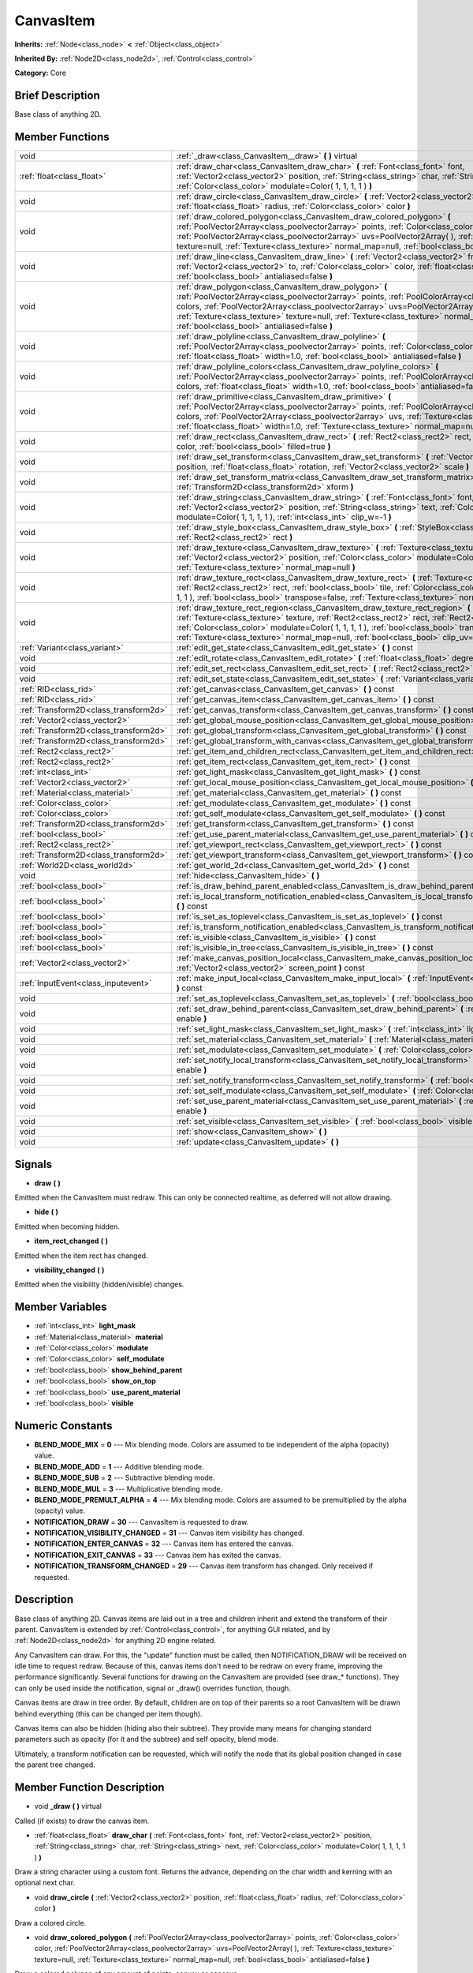 .. Generated automatically by doc/tools/makerst.py in Godot's source tree.
.. DO NOT EDIT THIS FILE, but the CanvasItem.xml source instead.
.. The source is found in doc/classes or modules/<name>/doc_classes.

.. _class_CanvasItem:

CanvasItem
==========

**Inherits:** :ref:`Node<class_node>` **<** :ref:`Object<class_object>`

**Inherited By:** :ref:`Node2D<class_node2d>`, :ref:`Control<class_control>`

**Category:** Core

Brief Description
-----------------

Base class of anything 2D.

Member Functions
----------------

+----------------------------------------+---------------------------------------------------------------------------------------------------------------------------------------------------------------------------------------------------------------------------------------------------------------------------------------------------------------------------------------------------------------------------------------------+
| void                                   | :ref:`_draw<class_CanvasItem__draw>`  **(** **)** virtual                                                                                                                                                                                                                                                                                                                                   |
+----------------------------------------+---------------------------------------------------------------------------------------------------------------------------------------------------------------------------------------------------------------------------------------------------------------------------------------------------------------------------------------------------------------------------------------------+
| :ref:`float<class_float>`              | :ref:`draw_char<class_CanvasItem_draw_char>`  **(** :ref:`Font<class_font>` font, :ref:`Vector2<class_vector2>` position, :ref:`String<class_string>` char, :ref:`String<class_string>` next, :ref:`Color<class_color>` modulate=Color( 1, 1, 1, 1 )  **)**                                                                                                                                 |
+----------------------------------------+---------------------------------------------------------------------------------------------------------------------------------------------------------------------------------------------------------------------------------------------------------------------------------------------------------------------------------------------------------------------------------------------+
| void                                   | :ref:`draw_circle<class_CanvasItem_draw_circle>`  **(** :ref:`Vector2<class_vector2>` position, :ref:`float<class_float>` radius, :ref:`Color<class_color>` color  **)**                                                                                                                                                                                                                    |
+----------------------------------------+---------------------------------------------------------------------------------------------------------------------------------------------------------------------------------------------------------------------------------------------------------------------------------------------------------------------------------------------------------------------------------------------+
| void                                   | :ref:`draw_colored_polygon<class_CanvasItem_draw_colored_polygon>`  **(** :ref:`PoolVector2Array<class_poolvector2array>` points, :ref:`Color<class_color>` color, :ref:`PoolVector2Array<class_poolvector2array>` uvs=PoolVector2Array(  ), :ref:`Texture<class_texture>` texture=null, :ref:`Texture<class_texture>` normal_map=null, :ref:`bool<class_bool>` antialiased=false  **)**    |
+----------------------------------------+---------------------------------------------------------------------------------------------------------------------------------------------------------------------------------------------------------------------------------------------------------------------------------------------------------------------------------------------------------------------------------------------+
| void                                   | :ref:`draw_line<class_CanvasItem_draw_line>`  **(** :ref:`Vector2<class_vector2>` from, :ref:`Vector2<class_vector2>` to, :ref:`Color<class_color>` color, :ref:`float<class_float>` width=1.0, :ref:`bool<class_bool>` antialiased=false  **)**                                                                                                                                            |
+----------------------------------------+---------------------------------------------------------------------------------------------------------------------------------------------------------------------------------------------------------------------------------------------------------------------------------------------------------------------------------------------------------------------------------------------+
| void                                   | :ref:`draw_polygon<class_CanvasItem_draw_polygon>`  **(** :ref:`PoolVector2Array<class_poolvector2array>` points, :ref:`PoolColorArray<class_poolcolorarray>` colors, :ref:`PoolVector2Array<class_poolvector2array>` uvs=PoolVector2Array(  ), :ref:`Texture<class_texture>` texture=null, :ref:`Texture<class_texture>` normal_map=null, :ref:`bool<class_bool>` antialiased=false  **)** |
+----------------------------------------+---------------------------------------------------------------------------------------------------------------------------------------------------------------------------------------------------------------------------------------------------------------------------------------------------------------------------------------------------------------------------------------------+
| void                                   | :ref:`draw_polyline<class_CanvasItem_draw_polyline>`  **(** :ref:`PoolVector2Array<class_poolvector2array>` points, :ref:`Color<class_color>` color, :ref:`float<class_float>` width=1.0, :ref:`bool<class_bool>` antialiased=false  **)**                                                                                                                                                  |
+----------------------------------------+---------------------------------------------------------------------------------------------------------------------------------------------------------------------------------------------------------------------------------------------------------------------------------------------------------------------------------------------------------------------------------------------+
| void                                   | :ref:`draw_polyline_colors<class_CanvasItem_draw_polyline_colors>`  **(** :ref:`PoolVector2Array<class_poolvector2array>` points, :ref:`PoolColorArray<class_poolcolorarray>` colors, :ref:`float<class_float>` width=1.0, :ref:`bool<class_bool>` antialiased=false  **)**                                                                                                                 |
+----------------------------------------+---------------------------------------------------------------------------------------------------------------------------------------------------------------------------------------------------------------------------------------------------------------------------------------------------------------------------------------------------------------------------------------------+
| void                                   | :ref:`draw_primitive<class_CanvasItem_draw_primitive>`  **(** :ref:`PoolVector2Array<class_poolvector2array>` points, :ref:`PoolColorArray<class_poolcolorarray>` colors, :ref:`PoolVector2Array<class_poolvector2array>` uvs, :ref:`Texture<class_texture>` texture=null, :ref:`float<class_float>` width=1.0, :ref:`Texture<class_texture>` normal_map=null  **)**                        |
+----------------------------------------+---------------------------------------------------------------------------------------------------------------------------------------------------------------------------------------------------------------------------------------------------------------------------------------------------------------------------------------------------------------------------------------------+
| void                                   | :ref:`draw_rect<class_CanvasItem_draw_rect>`  **(** :ref:`Rect2<class_rect2>` rect, :ref:`Color<class_color>` color, :ref:`bool<class_bool>` filled=true  **)**                                                                                                                                                                                                                             |
+----------------------------------------+---------------------------------------------------------------------------------------------------------------------------------------------------------------------------------------------------------------------------------------------------------------------------------------------------------------------------------------------------------------------------------------------+
| void                                   | :ref:`draw_set_transform<class_CanvasItem_draw_set_transform>`  **(** :ref:`Vector2<class_vector2>` position, :ref:`float<class_float>` rotation, :ref:`Vector2<class_vector2>` scale  **)**                                                                                                                                                                                                |
+----------------------------------------+---------------------------------------------------------------------------------------------------------------------------------------------------------------------------------------------------------------------------------------------------------------------------------------------------------------------------------------------------------------------------------------------+
| void                                   | :ref:`draw_set_transform_matrix<class_CanvasItem_draw_set_transform_matrix>`  **(** :ref:`Transform2D<class_transform2d>` xform  **)**                                                                                                                                                                                                                                                      |
+----------------------------------------+---------------------------------------------------------------------------------------------------------------------------------------------------------------------------------------------------------------------------------------------------------------------------------------------------------------------------------------------------------------------------------------------+
| void                                   | :ref:`draw_string<class_CanvasItem_draw_string>`  **(** :ref:`Font<class_font>` font, :ref:`Vector2<class_vector2>` position, :ref:`String<class_string>` text, :ref:`Color<class_color>` modulate=Color( 1, 1, 1, 1 ), :ref:`int<class_int>` clip_w=-1  **)**                                                                                                                              |
+----------------------------------------+---------------------------------------------------------------------------------------------------------------------------------------------------------------------------------------------------------------------------------------------------------------------------------------------------------------------------------------------------------------------------------------------+
| void                                   | :ref:`draw_style_box<class_CanvasItem_draw_style_box>`  **(** :ref:`StyleBox<class_stylebox>` style_box, :ref:`Rect2<class_rect2>` rect  **)**                                                                                                                                                                                                                                              |
+----------------------------------------+---------------------------------------------------------------------------------------------------------------------------------------------------------------------------------------------------------------------------------------------------------------------------------------------------------------------------------------------------------------------------------------------+
| void                                   | :ref:`draw_texture<class_CanvasItem_draw_texture>`  **(** :ref:`Texture<class_texture>` texture, :ref:`Vector2<class_vector2>` position, :ref:`Color<class_color>` modulate=Color( 1, 1, 1, 1 ), :ref:`Texture<class_texture>` normal_map=null  **)**                                                                                                                                       |
+----------------------------------------+---------------------------------------------------------------------------------------------------------------------------------------------------------------------------------------------------------------------------------------------------------------------------------------------------------------------------------------------------------------------------------------------+
| void                                   | :ref:`draw_texture_rect<class_CanvasItem_draw_texture_rect>`  **(** :ref:`Texture<class_texture>` texture, :ref:`Rect2<class_rect2>` rect, :ref:`bool<class_bool>` tile, :ref:`Color<class_color>` modulate=Color( 1, 1, 1, 1 ), :ref:`bool<class_bool>` transpose=false, :ref:`Texture<class_texture>` normal_map=null  **)**                                                              |
+----------------------------------------+---------------------------------------------------------------------------------------------------------------------------------------------------------------------------------------------------------------------------------------------------------------------------------------------------------------------------------------------------------------------------------------------+
| void                                   | :ref:`draw_texture_rect_region<class_CanvasItem_draw_texture_rect_region>`  **(** :ref:`Texture<class_texture>` texture, :ref:`Rect2<class_rect2>` rect, :ref:`Rect2<class_rect2>` src_rect, :ref:`Color<class_color>` modulate=Color( 1, 1, 1, 1 ), :ref:`bool<class_bool>` transpose=false, :ref:`Texture<class_texture>` normal_map=null, :ref:`bool<class_bool>` clip_uv=true  **)**    |
+----------------------------------------+---------------------------------------------------------------------------------------------------------------------------------------------------------------------------------------------------------------------------------------------------------------------------------------------------------------------------------------------------------------------------------------------+
| :ref:`Variant<class_variant>`          | :ref:`edit_get_state<class_CanvasItem_edit_get_state>`  **(** **)** const                                                                                                                                                                                                                                                                                                                   |
+----------------------------------------+---------------------------------------------------------------------------------------------------------------------------------------------------------------------------------------------------------------------------------------------------------------------------------------------------------------------------------------------------------------------------------------------+
| void                                   | :ref:`edit_rotate<class_CanvasItem_edit_rotate>`  **(** :ref:`float<class_float>` degrees  **)**                                                                                                                                                                                                                                                                                            |
+----------------------------------------+---------------------------------------------------------------------------------------------------------------------------------------------------------------------------------------------------------------------------------------------------------------------------------------------------------------------------------------------------------------------------------------------+
| void                                   | :ref:`edit_set_rect<class_CanvasItem_edit_set_rect>`  **(** :ref:`Rect2<class_rect2>` rect  **)**                                                                                                                                                                                                                                                                                           |
+----------------------------------------+---------------------------------------------------------------------------------------------------------------------------------------------------------------------------------------------------------------------------------------------------------------------------------------------------------------------------------------------------------------------------------------------+
| void                                   | :ref:`edit_set_state<class_CanvasItem_edit_set_state>`  **(** :ref:`Variant<class_variant>` state  **)**                                                                                                                                                                                                                                                                                    |
+----------------------------------------+---------------------------------------------------------------------------------------------------------------------------------------------------------------------------------------------------------------------------------------------------------------------------------------------------------------------------------------------------------------------------------------------+
| :ref:`RID<class_rid>`                  | :ref:`get_canvas<class_CanvasItem_get_canvas>`  **(** **)** const                                                                                                                                                                                                                                                                                                                           |
+----------------------------------------+---------------------------------------------------------------------------------------------------------------------------------------------------------------------------------------------------------------------------------------------------------------------------------------------------------------------------------------------------------------------------------------------+
| :ref:`RID<class_rid>`                  | :ref:`get_canvas_item<class_CanvasItem_get_canvas_item>`  **(** **)** const                                                                                                                                                                                                                                                                                                                 |
+----------------------------------------+---------------------------------------------------------------------------------------------------------------------------------------------------------------------------------------------------------------------------------------------------------------------------------------------------------------------------------------------------------------------------------------------+
| :ref:`Transform2D<class_transform2d>`  | :ref:`get_canvas_transform<class_CanvasItem_get_canvas_transform>`  **(** **)** const                                                                                                                                                                                                                                                                                                       |
+----------------------------------------+---------------------------------------------------------------------------------------------------------------------------------------------------------------------------------------------------------------------------------------------------------------------------------------------------------------------------------------------------------------------------------------------+
| :ref:`Vector2<class_vector2>`          | :ref:`get_global_mouse_position<class_CanvasItem_get_global_mouse_position>`  **(** **)** const                                                                                                                                                                                                                                                                                             |
+----------------------------------------+---------------------------------------------------------------------------------------------------------------------------------------------------------------------------------------------------------------------------------------------------------------------------------------------------------------------------------------------------------------------------------------------+
| :ref:`Transform2D<class_transform2d>`  | :ref:`get_global_transform<class_CanvasItem_get_global_transform>`  **(** **)** const                                                                                                                                                                                                                                                                                                       |
+----------------------------------------+---------------------------------------------------------------------------------------------------------------------------------------------------------------------------------------------------------------------------------------------------------------------------------------------------------------------------------------------------------------------------------------------+
| :ref:`Transform2D<class_transform2d>`  | :ref:`get_global_transform_with_canvas<class_CanvasItem_get_global_transform_with_canvas>`  **(** **)** const                                                                                                                                                                                                                                                                               |
+----------------------------------------+---------------------------------------------------------------------------------------------------------------------------------------------------------------------------------------------------------------------------------------------------------------------------------------------------------------------------------------------------------------------------------------------+
| :ref:`Rect2<class_rect2>`              | :ref:`get_item_and_children_rect<class_CanvasItem_get_item_and_children_rect>`  **(** **)** const                                                                                                                                                                                                                                                                                           |
+----------------------------------------+---------------------------------------------------------------------------------------------------------------------------------------------------------------------------------------------------------------------------------------------------------------------------------------------------------------------------------------------------------------------------------------------+
| :ref:`Rect2<class_rect2>`              | :ref:`get_item_rect<class_CanvasItem_get_item_rect>`  **(** **)** const                                                                                                                                                                                                                                                                                                                     |
+----------------------------------------+---------------------------------------------------------------------------------------------------------------------------------------------------------------------------------------------------------------------------------------------------------------------------------------------------------------------------------------------------------------------------------------------+
| :ref:`int<class_int>`                  | :ref:`get_light_mask<class_CanvasItem_get_light_mask>`  **(** **)** const                                                                                                                                                                                                                                                                                                                   |
+----------------------------------------+---------------------------------------------------------------------------------------------------------------------------------------------------------------------------------------------------------------------------------------------------------------------------------------------------------------------------------------------------------------------------------------------+
| :ref:`Vector2<class_vector2>`          | :ref:`get_local_mouse_position<class_CanvasItem_get_local_mouse_position>`  **(** **)** const                                                                                                                                                                                                                                                                                               |
+----------------------------------------+---------------------------------------------------------------------------------------------------------------------------------------------------------------------------------------------------------------------------------------------------------------------------------------------------------------------------------------------------------------------------------------------+
| :ref:`Material<class_material>`        | :ref:`get_material<class_CanvasItem_get_material>`  **(** **)** const                                                                                                                                                                                                                                                                                                                       |
+----------------------------------------+---------------------------------------------------------------------------------------------------------------------------------------------------------------------------------------------------------------------------------------------------------------------------------------------------------------------------------------------------------------------------------------------+
| :ref:`Color<class_color>`              | :ref:`get_modulate<class_CanvasItem_get_modulate>`  **(** **)** const                                                                                                                                                                                                                                                                                                                       |
+----------------------------------------+---------------------------------------------------------------------------------------------------------------------------------------------------------------------------------------------------------------------------------------------------------------------------------------------------------------------------------------------------------------------------------------------+
| :ref:`Color<class_color>`              | :ref:`get_self_modulate<class_CanvasItem_get_self_modulate>`  **(** **)** const                                                                                                                                                                                                                                                                                                             |
+----------------------------------------+---------------------------------------------------------------------------------------------------------------------------------------------------------------------------------------------------------------------------------------------------------------------------------------------------------------------------------------------------------------------------------------------+
| :ref:`Transform2D<class_transform2d>`  | :ref:`get_transform<class_CanvasItem_get_transform>`  **(** **)** const                                                                                                                                                                                                                                                                                                                     |
+----------------------------------------+---------------------------------------------------------------------------------------------------------------------------------------------------------------------------------------------------------------------------------------------------------------------------------------------------------------------------------------------------------------------------------------------+
| :ref:`bool<class_bool>`                | :ref:`get_use_parent_material<class_CanvasItem_get_use_parent_material>`  **(** **)** const                                                                                                                                                                                                                                                                                                 |
+----------------------------------------+---------------------------------------------------------------------------------------------------------------------------------------------------------------------------------------------------------------------------------------------------------------------------------------------------------------------------------------------------------------------------------------------+
| :ref:`Rect2<class_rect2>`              | :ref:`get_viewport_rect<class_CanvasItem_get_viewport_rect>`  **(** **)** const                                                                                                                                                                                                                                                                                                             |
+----------------------------------------+---------------------------------------------------------------------------------------------------------------------------------------------------------------------------------------------------------------------------------------------------------------------------------------------------------------------------------------------------------------------------------------------+
| :ref:`Transform2D<class_transform2d>`  | :ref:`get_viewport_transform<class_CanvasItem_get_viewport_transform>`  **(** **)** const                                                                                                                                                                                                                                                                                                   |
+----------------------------------------+---------------------------------------------------------------------------------------------------------------------------------------------------------------------------------------------------------------------------------------------------------------------------------------------------------------------------------------------------------------------------------------------+
| :ref:`World2D<class_world2d>`          | :ref:`get_world_2d<class_CanvasItem_get_world_2d>`  **(** **)** const                                                                                                                                                                                                                                                                                                                       |
+----------------------------------------+---------------------------------------------------------------------------------------------------------------------------------------------------------------------------------------------------------------------------------------------------------------------------------------------------------------------------------------------------------------------------------------------+
| void                                   | :ref:`hide<class_CanvasItem_hide>`  **(** **)**                                                                                                                                                                                                                                                                                                                                             |
+----------------------------------------+---------------------------------------------------------------------------------------------------------------------------------------------------------------------------------------------------------------------------------------------------------------------------------------------------------------------------------------------------------------------------------------------+
| :ref:`bool<class_bool>`                | :ref:`is_draw_behind_parent_enabled<class_CanvasItem_is_draw_behind_parent_enabled>`  **(** **)** const                                                                                                                                                                                                                                                                                     |
+----------------------------------------+---------------------------------------------------------------------------------------------------------------------------------------------------------------------------------------------------------------------------------------------------------------------------------------------------------------------------------------------------------------------------------------------+
| :ref:`bool<class_bool>`                | :ref:`is_local_transform_notification_enabled<class_CanvasItem_is_local_transform_notification_enabled>`  **(** **)** const                                                                                                                                                                                                                                                                 |
+----------------------------------------+---------------------------------------------------------------------------------------------------------------------------------------------------------------------------------------------------------------------------------------------------------------------------------------------------------------------------------------------------------------------------------------------+
| :ref:`bool<class_bool>`                | :ref:`is_set_as_toplevel<class_CanvasItem_is_set_as_toplevel>`  **(** **)** const                                                                                                                                                                                                                                                                                                           |
+----------------------------------------+---------------------------------------------------------------------------------------------------------------------------------------------------------------------------------------------------------------------------------------------------------------------------------------------------------------------------------------------------------------------------------------------+
| :ref:`bool<class_bool>`                | :ref:`is_transform_notification_enabled<class_CanvasItem_is_transform_notification_enabled>`  **(** **)** const                                                                                                                                                                                                                                                                             |
+----------------------------------------+---------------------------------------------------------------------------------------------------------------------------------------------------------------------------------------------------------------------------------------------------------------------------------------------------------------------------------------------------------------------------------------------+
| :ref:`bool<class_bool>`                | :ref:`is_visible<class_CanvasItem_is_visible>`  **(** **)** const                                                                                                                                                                                                                                                                                                                           |
+----------------------------------------+---------------------------------------------------------------------------------------------------------------------------------------------------------------------------------------------------------------------------------------------------------------------------------------------------------------------------------------------------------------------------------------------+
| :ref:`bool<class_bool>`                | :ref:`is_visible_in_tree<class_CanvasItem_is_visible_in_tree>`  **(** **)** const                                                                                                                                                                                                                                                                                                           |
+----------------------------------------+---------------------------------------------------------------------------------------------------------------------------------------------------------------------------------------------------------------------------------------------------------------------------------------------------------------------------------------------------------------------------------------------+
| :ref:`Vector2<class_vector2>`          | :ref:`make_canvas_position_local<class_CanvasItem_make_canvas_position_local>`  **(** :ref:`Vector2<class_vector2>` screen_point  **)** const                                                                                                                                                                                                                                               |
+----------------------------------------+---------------------------------------------------------------------------------------------------------------------------------------------------------------------------------------------------------------------------------------------------------------------------------------------------------------------------------------------------------------------------------------------+
| :ref:`InputEvent<class_inputevent>`    | :ref:`make_input_local<class_CanvasItem_make_input_local>`  **(** :ref:`InputEvent<class_inputevent>` event  **)** const                                                                                                                                                                                                                                                                    |
+----------------------------------------+---------------------------------------------------------------------------------------------------------------------------------------------------------------------------------------------------------------------------------------------------------------------------------------------------------------------------------------------------------------------------------------------+
| void                                   | :ref:`set_as_toplevel<class_CanvasItem_set_as_toplevel>`  **(** :ref:`bool<class_bool>` enable  **)**                                                                                                                                                                                                                                                                                       |
+----------------------------------------+---------------------------------------------------------------------------------------------------------------------------------------------------------------------------------------------------------------------------------------------------------------------------------------------------------------------------------------------------------------------------------------------+
| void                                   | :ref:`set_draw_behind_parent<class_CanvasItem_set_draw_behind_parent>`  **(** :ref:`bool<class_bool>` enable  **)**                                                                                                                                                                                                                                                                         |
+----------------------------------------+---------------------------------------------------------------------------------------------------------------------------------------------------------------------------------------------------------------------------------------------------------------------------------------------------------------------------------------------------------------------------------------------+
| void                                   | :ref:`set_light_mask<class_CanvasItem_set_light_mask>`  **(** :ref:`int<class_int>` light_mask  **)**                                                                                                                                                                                                                                                                                       |
+----------------------------------------+---------------------------------------------------------------------------------------------------------------------------------------------------------------------------------------------------------------------------------------------------------------------------------------------------------------------------------------------------------------------------------------------+
| void                                   | :ref:`set_material<class_CanvasItem_set_material>`  **(** :ref:`Material<class_material>` material  **)**                                                                                                                                                                                                                                                                                   |
+----------------------------------------+---------------------------------------------------------------------------------------------------------------------------------------------------------------------------------------------------------------------------------------------------------------------------------------------------------------------------------------------------------------------------------------------+
| void                                   | :ref:`set_modulate<class_CanvasItem_set_modulate>`  **(** :ref:`Color<class_color>` modulate  **)**                                                                                                                                                                                                                                                                                         |
+----------------------------------------+---------------------------------------------------------------------------------------------------------------------------------------------------------------------------------------------------------------------------------------------------------------------------------------------------------------------------------------------------------------------------------------------+
| void                                   | :ref:`set_notify_local_transform<class_CanvasItem_set_notify_local_transform>`  **(** :ref:`bool<class_bool>` enable  **)**                                                                                                                                                                                                                                                                 |
+----------------------------------------+---------------------------------------------------------------------------------------------------------------------------------------------------------------------------------------------------------------------------------------------------------------------------------------------------------------------------------------------------------------------------------------------+
| void                                   | :ref:`set_notify_transform<class_CanvasItem_set_notify_transform>`  **(** :ref:`bool<class_bool>` enable  **)**                                                                                                                                                                                                                                                                             |
+----------------------------------------+---------------------------------------------------------------------------------------------------------------------------------------------------------------------------------------------------------------------------------------------------------------------------------------------------------------------------------------------------------------------------------------------+
| void                                   | :ref:`set_self_modulate<class_CanvasItem_set_self_modulate>`  **(** :ref:`Color<class_color>` self_modulate  **)**                                                                                                                                                                                                                                                                          |
+----------------------------------------+---------------------------------------------------------------------------------------------------------------------------------------------------------------------------------------------------------------------------------------------------------------------------------------------------------------------------------------------------------------------------------------------+
| void                                   | :ref:`set_use_parent_material<class_CanvasItem_set_use_parent_material>`  **(** :ref:`bool<class_bool>` enable  **)**                                                                                                                                                                                                                                                                       |
+----------------------------------------+---------------------------------------------------------------------------------------------------------------------------------------------------------------------------------------------------------------------------------------------------------------------------------------------------------------------------------------------------------------------------------------------+
| void                                   | :ref:`set_visible<class_CanvasItem_set_visible>`  **(** :ref:`bool<class_bool>` visible  **)**                                                                                                                                                                                                                                                                                              |
+----------------------------------------+---------------------------------------------------------------------------------------------------------------------------------------------------------------------------------------------------------------------------------------------------------------------------------------------------------------------------------------------------------------------------------------------+
| void                                   | :ref:`show<class_CanvasItem_show>`  **(** **)**                                                                                                                                                                                                                                                                                                                                             |
+----------------------------------------+---------------------------------------------------------------------------------------------------------------------------------------------------------------------------------------------------------------------------------------------------------------------------------------------------------------------------------------------------------------------------------------------+
| void                                   | :ref:`update<class_CanvasItem_update>`  **(** **)**                                                                                                                                                                                                                                                                                                                                         |
+----------------------------------------+---------------------------------------------------------------------------------------------------------------------------------------------------------------------------------------------------------------------------------------------------------------------------------------------------------------------------------------------------------------------------------------------+

Signals
-------

-  **draw**  **(** **)**
Emitted when the CanvasItem must redraw. This can only be connected realtime, as deferred will not allow drawing.

-  **hide**  **(** **)**
Emitted when becoming hidden.

-  **item_rect_changed**  **(** **)**
Emitted when the item rect has changed.

-  **visibility_changed**  **(** **)**
Emitted when the visibility (hidden/visible) changes.


Member Variables
----------------

- :ref:`int<class_int>` **light_mask**
- :ref:`Material<class_material>` **material**
- :ref:`Color<class_color>` **modulate**
- :ref:`Color<class_color>` **self_modulate**
- :ref:`bool<class_bool>` **show_behind_parent**
- :ref:`bool<class_bool>` **show_on_top**
- :ref:`bool<class_bool>` **use_parent_material**
- :ref:`bool<class_bool>` **visible**

Numeric Constants
-----------------

- **BLEND_MODE_MIX** = **0** --- Mix blending mode. Colors are assumed to be independent of the alpha (opacity) value.
- **BLEND_MODE_ADD** = **1** --- Additive blending mode.
- **BLEND_MODE_SUB** = **2** --- Subtractive blending mode.
- **BLEND_MODE_MUL** = **3** --- Multiplicative blending mode.
- **BLEND_MODE_PREMULT_ALPHA** = **4** --- Mix blending mode. Colors are assumed to be premultiplied by the alpha (opacity) value.
- **NOTIFICATION_DRAW** = **30** --- CanvasItem is requested to draw.
- **NOTIFICATION_VISIBILITY_CHANGED** = **31** --- Canvas item visibility has changed.
- **NOTIFICATION_ENTER_CANVAS** = **32** --- Canvas item has entered the canvas.
- **NOTIFICATION_EXIT_CANVAS** = **33** --- Canvas item has exited the canvas.
- **NOTIFICATION_TRANSFORM_CHANGED** = **29** --- Canvas item transform has changed. Only received if requested.

Description
-----------

Base class of anything 2D. Canvas items are laid out in a tree and children inherit and extend the transform of their parent. CanvasItem is extended by :ref:`Control<class_control>`, for anything GUI related, and by :ref:`Node2D<class_node2d>` for anything 2D engine related.

Any CanvasItem can draw. For this, the "update" function must be called, then NOTIFICATION_DRAW will be received on idle time to request redraw. Because of this, canvas items don't need to be redraw on every frame, improving the performance significantly. Several functions for drawing on the CanvasItem are provided (see draw\_\* functions). They can only be used inside the notification, signal or _draw() overrides function, though.

Canvas items are draw in tree order. By default, children are on top of their parents so a root CanvasItem will be drawn behind everything (this can be changed per item though).

Canvas items can also be hidden (hiding also their subtree). They provide many means for changing standard parameters such as opacity (for it and the subtree) and self opacity, blend mode.

Ultimately, a transform notification can be requested, which will notify the node that its global position changed in case the parent tree changed.

Member Function Description
---------------------------

.. _class_CanvasItem__draw:

- void  **_draw**  **(** **)** virtual

Called (if exists) to draw the canvas item.

.. _class_CanvasItem_draw_char:

- :ref:`float<class_float>`  **draw_char**  **(** :ref:`Font<class_font>` font, :ref:`Vector2<class_vector2>` position, :ref:`String<class_string>` char, :ref:`String<class_string>` next, :ref:`Color<class_color>` modulate=Color( 1, 1, 1, 1 )  **)**

Draw a string character using a custom font. Returns the advance, depending on the char width and kerning with an optional next char.

.. _class_CanvasItem_draw_circle:

- void  **draw_circle**  **(** :ref:`Vector2<class_vector2>` position, :ref:`float<class_float>` radius, :ref:`Color<class_color>` color  **)**

Draw a colored circle.

.. _class_CanvasItem_draw_colored_polygon:

- void  **draw_colored_polygon**  **(** :ref:`PoolVector2Array<class_poolvector2array>` points, :ref:`Color<class_color>` color, :ref:`PoolVector2Array<class_poolvector2array>` uvs=PoolVector2Array(  ), :ref:`Texture<class_texture>` texture=null, :ref:`Texture<class_texture>` normal_map=null, :ref:`bool<class_bool>` antialiased=false  **)**

Draw a colored polygon of any amount of points, convex or concave.

.. _class_CanvasItem_draw_line:

- void  **draw_line**  **(** :ref:`Vector2<class_vector2>` from, :ref:`Vector2<class_vector2>` to, :ref:`Color<class_color>` color, :ref:`float<class_float>` width=1.0, :ref:`bool<class_bool>` antialiased=false  **)**

Draw a line from a 2D point to another, with a given color and width. It can be optionally antialiased.

.. _class_CanvasItem_draw_polygon:

- void  **draw_polygon**  **(** :ref:`PoolVector2Array<class_poolvector2array>` points, :ref:`PoolColorArray<class_poolcolorarray>` colors, :ref:`PoolVector2Array<class_poolvector2array>` uvs=PoolVector2Array(  ), :ref:`Texture<class_texture>` texture=null, :ref:`Texture<class_texture>` normal_map=null, :ref:`bool<class_bool>` antialiased=false  **)**

Draw a polygon of any amount of points, convex or concave.

.. _class_CanvasItem_draw_polyline:

- void  **draw_polyline**  **(** :ref:`PoolVector2Array<class_poolvector2array>` points, :ref:`Color<class_color>` color, :ref:`float<class_float>` width=1.0, :ref:`bool<class_bool>` antialiased=false  **)**

.. _class_CanvasItem_draw_polyline_colors:

- void  **draw_polyline_colors**  **(** :ref:`PoolVector2Array<class_poolvector2array>` points, :ref:`PoolColorArray<class_poolcolorarray>` colors, :ref:`float<class_float>` width=1.0, :ref:`bool<class_bool>` antialiased=false  **)**

.. _class_CanvasItem_draw_primitive:

- void  **draw_primitive**  **(** :ref:`PoolVector2Array<class_poolvector2array>` points, :ref:`PoolColorArray<class_poolcolorarray>` colors, :ref:`PoolVector2Array<class_poolvector2array>` uvs, :ref:`Texture<class_texture>` texture=null, :ref:`float<class_float>` width=1.0, :ref:`Texture<class_texture>` normal_map=null  **)**

Draw a custom primitive, 1 point for a point, 2 points for a line, 3 points for a triangle and 4 points for a quad.

.. _class_CanvasItem_draw_rect:

- void  **draw_rect**  **(** :ref:`Rect2<class_rect2>` rect, :ref:`Color<class_color>` color, :ref:`bool<class_bool>` filled=true  **)**

Draw a colored rectangle.

.. _class_CanvasItem_draw_set_transform:

- void  **draw_set_transform**  **(** :ref:`Vector2<class_vector2>` position, :ref:`float<class_float>` rotation, :ref:`Vector2<class_vector2>` scale  **)**

Set a custom transform for drawing. Anything drawn afterwards will be transformed by this.

.. _class_CanvasItem_draw_set_transform_matrix:

- void  **draw_set_transform_matrix**  **(** :ref:`Transform2D<class_transform2d>` xform  **)**

.. _class_CanvasItem_draw_string:

- void  **draw_string**  **(** :ref:`Font<class_font>` font, :ref:`Vector2<class_vector2>` position, :ref:`String<class_string>` text, :ref:`Color<class_color>` modulate=Color( 1, 1, 1, 1 ), :ref:`int<class_int>` clip_w=-1  **)**

Draw a string using a custom font.

.. _class_CanvasItem_draw_style_box:

- void  **draw_style_box**  **(** :ref:`StyleBox<class_stylebox>` style_box, :ref:`Rect2<class_rect2>` rect  **)**

Draw a styled rectangle.

.. _class_CanvasItem_draw_texture:

- void  **draw_texture**  **(** :ref:`Texture<class_texture>` texture, :ref:`Vector2<class_vector2>` position, :ref:`Color<class_color>` modulate=Color( 1, 1, 1, 1 ), :ref:`Texture<class_texture>` normal_map=null  **)**

Draw a texture at a given position.

.. _class_CanvasItem_draw_texture_rect:

- void  **draw_texture_rect**  **(** :ref:`Texture<class_texture>` texture, :ref:`Rect2<class_rect2>` rect, :ref:`bool<class_bool>` tile, :ref:`Color<class_color>` modulate=Color( 1, 1, 1, 1 ), :ref:`bool<class_bool>` transpose=false, :ref:`Texture<class_texture>` normal_map=null  **)**

Draw a textured rectangle at a given position, optionally modulated by a color. Transpose swaps the x and y coordinates when reading the texture.

.. _class_CanvasItem_draw_texture_rect_region:

- void  **draw_texture_rect_region**  **(** :ref:`Texture<class_texture>` texture, :ref:`Rect2<class_rect2>` rect, :ref:`Rect2<class_rect2>` src_rect, :ref:`Color<class_color>` modulate=Color( 1, 1, 1, 1 ), :ref:`bool<class_bool>` transpose=false, :ref:`Texture<class_texture>` normal_map=null, :ref:`bool<class_bool>` clip_uv=true  **)**

Draw a textured rectangle region at a given position, optionally modulated by a color. Transpose swaps the x and y coordinates when reading the texture.

.. _class_CanvasItem_edit_get_state:

- :ref:`Variant<class_variant>`  **edit_get_state**  **(** **)** const

Used for editing, returns an opaque value representing the transform state.

.. _class_CanvasItem_edit_rotate:

- void  **edit_rotate**  **(** :ref:`float<class_float>` degrees  **)**

Used for editing, handle rotation.

.. _class_CanvasItem_edit_set_rect:

- void  **edit_set_rect**  **(** :ref:`Rect2<class_rect2>` rect  **)**

.. _class_CanvasItem_edit_set_state:

- void  **edit_set_state**  **(** :ref:`Variant<class_variant>` state  **)**

Set the transform state of this CanvasItem. For :ref:`Node2D<class_node2d>`, this is an :ref:`Array<class_array>` with (in order) a :ref:`Vector2<class_vector2>` for position, a float for rotation (radians) and another :ref:`Vector2<class_vector2>` for scale. For :ref:`Control<class_control>` this is a :ref:`Rect2<class_rect2>` with the position and size.

.. _class_CanvasItem_get_canvas:

- :ref:`RID<class_rid>`  **get_canvas**  **(** **)** const

Return the :ref:`RID<class_rid>` of the :ref:`World2D<class_world2d>` canvas where this item is in.

.. _class_CanvasItem_get_canvas_item:

- :ref:`RID<class_rid>`  **get_canvas_item**  **(** **)** const

Return the canvas item RID used by :ref:`VisualServer<class_visualserver>` for this item.

.. _class_CanvasItem_get_canvas_transform:

- :ref:`Transform2D<class_transform2d>`  **get_canvas_transform**  **(** **)** const

Get the transform matrix of this item's canvas.

.. _class_CanvasItem_get_global_mouse_position:

- :ref:`Vector2<class_vector2>`  **get_global_mouse_position**  **(** **)** const

Get the global position of the mouse.

.. _class_CanvasItem_get_global_transform:

- :ref:`Transform2D<class_transform2d>`  **get_global_transform**  **(** **)** const

Get the global transform matrix of this item.

.. _class_CanvasItem_get_global_transform_with_canvas:

- :ref:`Transform2D<class_transform2d>`  **get_global_transform_with_canvas**  **(** **)** const

Get the global transform matrix of this item in relation to the canvas.

.. _class_CanvasItem_get_item_and_children_rect:

- :ref:`Rect2<class_rect2>`  **get_item_and_children_rect**  **(** **)** const

Get a :ref:`Rect2<class_rect2>` with the boundaries of this item and its children.

.. _class_CanvasItem_get_item_rect:

- :ref:`Rect2<class_rect2>`  **get_item_rect**  **(** **)** const

Return a rect containing the editable boundaries of the item.

.. _class_CanvasItem_get_light_mask:

- :ref:`int<class_int>`  **get_light_mask**  **(** **)** const

Get this item's light mask number.

.. _class_CanvasItem_get_local_mouse_position:

- :ref:`Vector2<class_vector2>`  **get_local_mouse_position**  **(** **)** const

Get the mouse position relative to this item's position.

.. _class_CanvasItem_get_material:

- :ref:`Material<class_material>`  **get_material**  **(** **)** const

Get the material of this item.

.. _class_CanvasItem_get_modulate:

- :ref:`Color<class_color>`  **get_modulate**  **(** **)** const

Get the modulate of the CanvasItem, which affects children items too.

.. _class_CanvasItem_get_self_modulate:

- :ref:`Color<class_color>`  **get_self_modulate**  **(** **)** const

Get the self-modulate of the CanvasItem.

.. _class_CanvasItem_get_transform:

- :ref:`Transform2D<class_transform2d>`  **get_transform**  **(** **)** const

Get the transform matrix of this item.

.. _class_CanvasItem_get_use_parent_material:

- :ref:`bool<class_bool>`  **get_use_parent_material**  **(** **)** const

Get whether this item uses its parent's material.

.. _class_CanvasItem_get_viewport_rect:

- :ref:`Rect2<class_rect2>`  **get_viewport_rect**  **(** **)** const

Get the viewport's boundaries as a :ref:`Rect2<class_rect2>`.

.. _class_CanvasItem_get_viewport_transform:

- :ref:`Transform2D<class_transform2d>`  **get_viewport_transform**  **(** **)** const

Get this item's transform in relation to the viewport.

.. _class_CanvasItem_get_world_2d:

- :ref:`World2D<class_world2d>`  **get_world_2d**  **(** **)** const

Get the :ref:`World2D<class_world2d>` where this item is in.

.. _class_CanvasItem_hide:

- void  **hide**  **(** **)**

Hide the CanvasItem currently visible.

.. _class_CanvasItem_is_draw_behind_parent_enabled:

- :ref:`bool<class_bool>`  **is_draw_behind_parent_enabled**  **(** **)** const

Return whether the item is drawn behind its parent.

.. _class_CanvasItem_is_local_transform_notification_enabled:

- :ref:`bool<class_bool>`  **is_local_transform_notification_enabled**  **(** **)** const

.. _class_CanvasItem_is_set_as_toplevel:

- :ref:`bool<class_bool>`  **is_set_as_toplevel**  **(** **)** const

Return if set as toplevel. See :ref:`set_as_toplevel<class_CanvasItem_set_as_toplevel>`.

.. _class_CanvasItem_is_transform_notification_enabled:

- :ref:`bool<class_bool>`  **is_transform_notification_enabled**  **(** **)** const

.. _class_CanvasItem_is_visible:

- :ref:`bool<class_bool>`  **is_visible**  **(** **)** const

Return true if this CanvasItem is visible. It may be invisible because itself or a parent canvas item is hidden.

.. _class_CanvasItem_is_visible_in_tree:

- :ref:`bool<class_bool>`  **is_visible_in_tree**  **(** **)** const

.. _class_CanvasItem_make_canvas_position_local:

- :ref:`Vector2<class_vector2>`  **make_canvas_position_local**  **(** :ref:`Vector2<class_vector2>` screen_point  **)** const

.. _class_CanvasItem_make_input_local:

- :ref:`InputEvent<class_inputevent>`  **make_input_local**  **(** :ref:`InputEvent<class_inputevent>` event  **)** const

.. _class_CanvasItem_set_as_toplevel:

- void  **set_as_toplevel**  **(** :ref:`bool<class_bool>` enable  **)**

Set as top level. This means that it will not inherit transform from parent canvas items.

.. _class_CanvasItem_set_draw_behind_parent:

- void  **set_draw_behind_parent**  **(** :ref:`bool<class_bool>` enable  **)**

Set whether the canvas item is drawn behind its parent.

.. _class_CanvasItem_set_light_mask:

- void  **set_light_mask**  **(** :ref:`int<class_int>` light_mask  **)**

Set the ligtht mask number of this item.

.. _class_CanvasItem_set_material:

- void  **set_material**  **(** :ref:`Material<class_material>` material  **)**

Set the material of this item.

.. _class_CanvasItem_set_modulate:

- void  **set_modulate**  **(** :ref:`Color<class_color>` modulate  **)**

Set the modulate of the CanvasItem. This *affects* the modulation of children items.

.. _class_CanvasItem_set_notify_local_transform:

- void  **set_notify_local_transform**  **(** :ref:`bool<class_bool>` enable  **)**

.. _class_CanvasItem_set_notify_transform:

- void  **set_notify_transform**  **(** :ref:`bool<class_bool>` enable  **)**

.. _class_CanvasItem_set_self_modulate:

- void  **set_self_modulate**  **(** :ref:`Color<class_color>` self_modulate  **)**

Set the self-modulate of the CanvasItem. This does not affect the modulation of children items.

.. _class_CanvasItem_set_use_parent_material:

- void  **set_use_parent_material**  **(** :ref:`bool<class_bool>` enable  **)**

Set whether or not this item should use its parent's material.

.. _class_CanvasItem_set_visible:

- void  **set_visible**  **(** :ref:`bool<class_bool>` visible  **)**

Set whether this item should be visible or not.

Note that a hidden CanvasItem will make all children hidden too, so no matter what is set here this item won't be shown if its parent or grandparents nodes are hidden.

.. _class_CanvasItem_show:

- void  **show**  **(** **)**

Show the CanvasItem currently hidden.

.. _class_CanvasItem_update:

- void  **update**  **(** **)**

Queue the CanvasItem for update. ``NOTIFICATION_DRAW`` will be called on idle time to request redraw.


